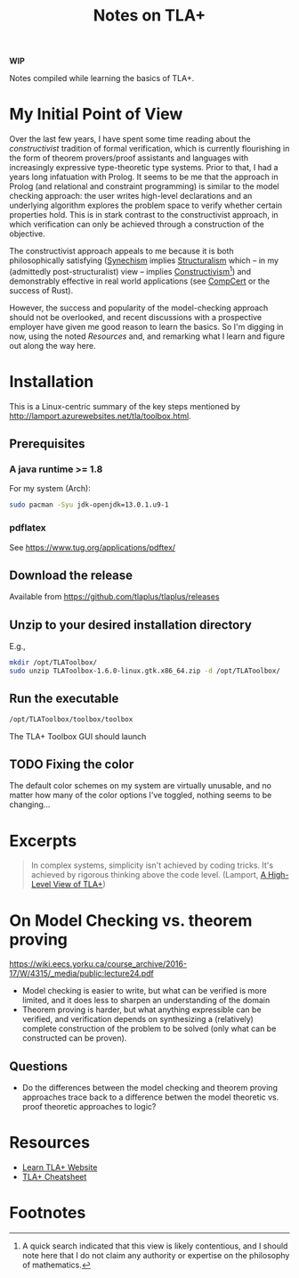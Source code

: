 #+TITLE: Notes on TLA+

*WIP*

Notes compiled while learning the basics of TLA+.

* My Initial Point of View

Over the last few years, I have spent some time reading about the
/constructivist/ tradition of formal verification, which is currently
flourishing in the form of theorem provers/proof assistants and languages with
increasingly expressive type-theoretic type systems. Prior to that, I had a
years long infatuation with Prolog. It seems to be me that the approach in
Prolog (and relational and constraint programming) is similar to the model
checking approach: the user writes high-level declarations and an underlying
algorithm explores the problem space to verify whether certain properties hold.
This is in stark contrast to the constructivist approach, in which verification
can only be achieved through a construction of the objective.

The constructivist approach appeals to me because it is both philosophically
satisfying ([[file:~/Dropbox/synechepedia/org/themata/synechism.org][Synechism]] implies [[file:~/Dropbox/synechepedia/org/themata/structure.org][Structuralism]] which -- in my (admittedly
post-structuralist) view -- implies [[https://en.wikipedia.org/wiki/Constructivism_(philosophy_of_mathematics)][Constructivism]][fn:constructivism]) and
demonstrably effective in real world applications (see [[http://compcert.inria.fr/compcert-C.html][CompCert]] or the success
of Rust).

However, the success and popularity of the model-checking approach should not be
overlooked, and recent discussions with a prospective employer have given me
good reason to learn the basics. So I'm digging in now, using the noted
[[Resources][Resources]] and, and remarking what I learn and figure out along the way here.

* Installation

This is a Linux-centric summary of the key steps mentioned by
http://lamport.azurewebsites.net/tla/toolbox.html.

** Prerequisites
*** A java runtime >= 1.8

For my system (Arch):

#+BEGIN_SRC sh
sudo pacman -Syu jdk-openjdk=13.0.1.u9-1
#+END_SRC

*** pdflatex

See https://www.tug.org/applications/pdftex/

** Download the release

Available from https://github.com/tlaplus/tlaplus/releases

** Unzip to your desired installation directory

E.g.,

#+BEGIN_SRC sh
mkdir /opt/TLAToolbox/
sudo unzip TLAToolbox-1.6.0-linux.gtk.x86_64.zip -d /opt/TLAToolbox/
#+END_SRC

** Run the executable

#+BEGIN_SRC sh
/opt/TLAToolbox/toolbox/toolbox
#+END_SRC

The TLA+ Toolbox GUI should launch
** TODO Fixing the color

The default color schemes on my system are virtually unusable, and no matter how
many of the color options I've toggled, nothing seems to be changing...

* Excerpts

#+BEGIN_QUOTE
In complex systems, simplicity isn't achieved by coding tricks.  It's achieved
by rigorous thinking above the code level.
(Lamport, [[http://lamport.azurewebsites.net/tla/high-level-view.html#pluscal?unhideBut=hide-pluscal&unhideDiv=pluscal][A High-Level View of TLA+]])
#+END_QUOTE

* On Model Checking vs. theorem proving
https://wiki.eecs.yorku.ca/course_archive/2016-17/W/4315/_media/public:lecture24.pdf

- Model checking is easier to write, but what can be verified is more limited,
  and it does less to sharpen an understanding of the domain
- Theorem proving is harder, but what anything expressible can be verified, and
  verification depends on synthesizing a (relatively) complete construction of
  the problem to be solved (only what can be constructed can be proven).

** Questions
- Do the differences between the model checking and theorem proving approaches
  trace back to a difference betwen the model theoretic vs. proof theoretic
  approaches to logic?


* Resources
- [[https://learntla.com/introduction/about-this-guide/][Learn TLA+ Website]]
- [[http://lamport.azurewebsites.net/tla/summary-standalone.pdf][TLA+ Cheatsheet]]

* Footnotes

[fn:constructivism] A quick search indicated that this view is likely
contentious, and I should note here that I do not claim any authority or
expertise on the philosophy of mathematics.
